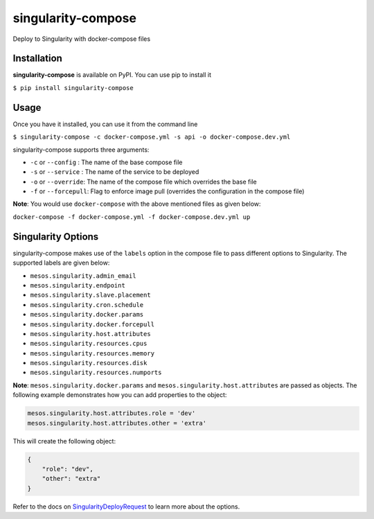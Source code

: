 ===================
singularity-compose
===================


.. image:: https://img.shields.io/pypi/v/singularity-compose.svg
        :target: https://pypi.python.org/pypi/singularity-compose

.. image:: https://img.shields.io/travis/bidhan-a/singularity-compose.svg
        :target: https://travis-ci.org/bidhan-a/singularity-compose

.. image:: https://pyup.io/repos/github/bidhan-a/singularity-compose/shield.svg
     :target: https://pyup.io/repos/github/bidhan-a/singularity-compose/
     :alt: Updates



Deploy to Singularity with docker-compose files



Installation
------------

**singularity-compose** is available on PyPI. You can use pip to install it

``$ pip install singularity-compose``

Usage
-----

Once you have it installed, you can use it from the command line

``$ singularity-compose -c docker-compose.yml -s api -o docker-compose.dev.yml``

singularity-compose supports three arguments:

- ``-c`` or ``--config`` : The name of the base compose file
- ``-s`` or ``--service`` : The name of the service to be deployed
- ``-o`` or ``--override``: The name of the compose file which overrides the base file
- ``-f`` or ``--forcepull``: Flag to enforce image pull (overrides the configuration in the compose file)

**Note**: You would use ``docker-compose`` with the above mentioned files as given below:

``docker-compose -f docker-compose.yml -f docker-compose.dev.yml up``


Singularity Options
-------------------

singularity-compose makes use of the ``labels`` option in the compose file
to pass different options to Singularity. The supported labels are given below:

- ``mesos.singularity.admin_email``
- ``mesos.singularity.endpoint``
- ``mesos.singularity.slave.placement``
- ``mesos.singularity.cron.schedule``
- ``mesos.singularity.docker.params``
- ``mesos.singularity.docker.forcepull``
- ``mesos.singularity.host.attributes``
- ``mesos.singularity.resources.cpus``
- ``mesos.singularity.resources.memory``
- ``mesos.singularity.resources.disk``
- ``mesos.singularity.resources.numports``

**Note**: ``mesos.singularity.docker.params`` and ``mesos.singularity.host.attributes`` are passed as objects.
The following example demonstrates how you can add properties to the object:

.. code-block:: python

   mesos.singularity.host.attributes.role = 'dev'
   mesos.singularity.host.attributes.other = 'extra'

This will create the following object:

.. code-block:: python

   {
       "role": "dev",
       "other": "extra"
   }

Refer to the docs on SingularityDeployRequest_ to learn more about the options.

.. _SingularityDeployRequest: https://github.com/HubSpot/Singularity/blob/master/Docs/reference/api.md#model-SingularityDeployRequest

